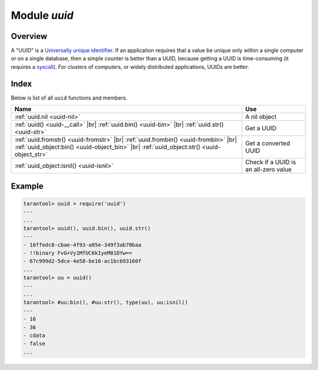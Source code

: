 .. _uuid-module:

-------------------------------------------------------------------------------
                            Module `uuid`
-------------------------------------------------------------------------------

===============================================================================
                                   Overview
===============================================================================

A "UUID" is a `Universally unique identifier`_. If an application requires that
a value be unique only within a single computer or on a single database, then a
simple counter is better than a UUID, because getting a UUID is time-consuming
(it requires a syscall_). For clusters of computers, or widely distributed
applications, UUIDs are better.

===============================================================================
                                    Index
===============================================================================

Below is list of all ``uuid`` functions and members.

.. container:: table

    .. rst-class:: left-align-column-1
    .. rst-class:: left-align-column-2

    +--------------------------------------+---------------------------------+
    | Name                                 | Use                             |
    +======================================+=================================+
    | :ref:`uuid.nil <uuid-nil>`           | A nil object                    |
    +--------------------------------------+---------------------------------+
    | :ref:`uuid() <uuid-__call>` |br|     |                                 |
    | :ref:`uuid.bin() <uuid-bin>` |br|    | Get a UUID                      |
    | :ref:`uuid.str() <uuid-str>`         |                                 |
    +--------------------------------------+---------------------------------+
    | :ref:`uuid.fromstr()                 |                                 |
    | <uuid-fromstr>` |br|                 |                                 |
    | :ref:`uuid.frombin()                 |                                 |
    | <uuid-frombin>` |br|                 | Get a converted UUID            |
    | :ref:`uuid_object:bin()              |                                 |
    | <uuid-object_bin>` |br|              |                                 |
    | :ref:`uuid_object:str()              |                                 |
    | <uuid-object_str>`                   |                                 |
    +--------------------------------------+---------------------------------+
    | :ref:`uuid_object:isnil()            | Check if a UUID is an all-zero  |
    | <uuid-isnil>`                        | value                           |
    +--------------------------------------+---------------------------------+

.. module:: uuid

.. _uuid-nil:

.. data:: nil

    A nil object

.. _uuid-__call:

.. function:: __call()

    :return: a UUID
    :rtype: cdata

.. _uuid-bin:

.. function:: bin()

    :return: a UUID
    :rtype: 16-byte string

.. _uuid-str:

.. function:: str()

    :return: a UUID
    :rtype: 36-byte binary string

.. _uuid-fromstr:

.. function:: fromstr(uuid_str)

    :param uuid_str: UUID in 36-byte hexadecimal string
    :return: converted UUID
    :rtype: cdata

.. _uuid-frombin:

.. function:: frombin(uuid_bin)

    :param uuid_str: UUID in 16-byte binary string
    :return: converted UUID
    :rtype: cdata

.. class:: uuid_object

    .. _uuid-object_bin:

    .. method:: bin([byte-order])

        ``byte-order`` can be one of next flags:

        * 'l' - little-endian,
        * 'b' - big-endian,
        * 'h' - endianness depends on host (default),
        * 'n' - endianness depends on network

        :param string byte-order: one of ``'l'``, ``'b'``, ``'h'`` or ``'n'``.

        :return: UUID converted from cdata input value.
        :rtype: 16-byte binary string

    .. _uuid-object_str:

    .. method:: str()

        :return: UUID converted from cdata input value.
        :rtype: 36-byte hexadecimal string

    .. _uuid-isnil:

    .. method:: isnil()

        The all-zero UUID value can be expressed as uuid.NULL, or as
        ``uuid.fromstr('00000000-0000-0000-0000-000000000000')``.
        The comparison with an all-zero value can also be expressed as
        ``uuid_with_type_cdata == uuid.NULL``.

        :return: true if the value is all zero, otherwise false.
        :rtype: bool

=================================================
                    Example
=================================================

.. code-block:: tarantoolsession

    tarantool> uuid = require('uuid')
    ---
    ...
    tarantool> uuid(), uuid.bin(), uuid.str()
    ---
    - 16ffedc8-cbae-4f93-a05e-349f3ab70baa
    - !!binary FvG+Vy1MfUC6kIyeM81DYw==
    - 67c999d2-5dce-4e58-be16-ac1bcb93160f
    ...
    tarantool> uu = uuid()
    ---
    ...
    tarantool> #uu:bin(), #uu:str(), type(uu), uu:isnil()
    ---
    - 16
    - 36
    - cdata
    - false
    ...

.. _Universally unique identifier: https://en.wikipedia.org/wiki/Universally_unique_identifier
.. _syscall: https://en.wikipedia.org/wiki/Syscall
